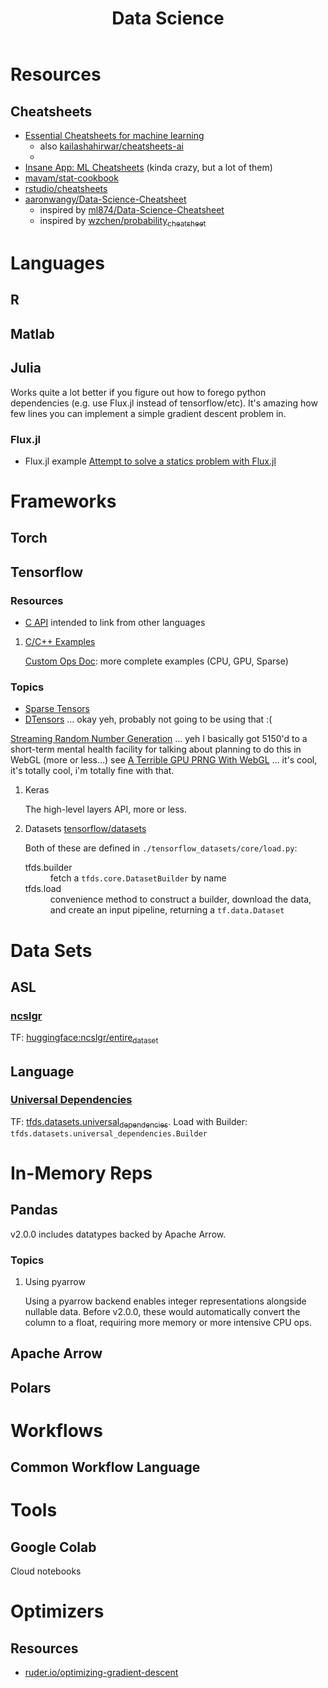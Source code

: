 :PROPERTIES:
:ID:       4ab045b9-ea4b-489d-b49e-8431b70dd0a5
:END:
#+TITLE: Data Science

* Resources

** Cheatsheets
+ [[https://startupsventurecapital.com/essential-cheat-sheets-for-machine-learning-and-deep-learning-researchers-efb6a8ebd2e5][Essential Cheatsheets for machine learning]]
  - also [[https://github.com/kailashahirwar/cheatsheets-ai][kailashahirwar/cheatsheets-ai]]
  -
+ [[https://www.theinsaneapp.com/2020/12/machine-learning-and-data-science-cheat-sheets-pdf.html][Insane App: ML Cheatsheets]] (kinda crazy, but a lot of them)
+ [[github:mavam/stat-cookbook][mavam/stat-cookbook]]
+ [[https://github.com/rstudio/cheatsheets][rstudio/cheatsheets]]
+ [[https://github.com/aaronwangy/Data-Science-Cheatsheet][aaronwangy/Data-Science-Cheatsheet]]
  - inspired by [[https://github.com/ml874/Data-Science-Cheatsheet][ml874/Data-Science-Cheatsheet]]
  - inspired by [[github:wzchen/probability_cheatsheet][wzchen/probability_cheatsheet]]


* Languages

** R

** Matlab

** Julia

Works quite a lot better if you figure out how to forego python dependencies
(e.g. use Flux.jl instead of tensorflow/etc). It's amazing how few lines you can
implement a simple gradient descent problem in.

*** Flux.jl

+ Flux.jl example  [[id:3a7412c7-f75b-4772-85d9-015da383efbc][Attempt to solve a statics problem with Flux.jl]]

* Frameworks

** Torch

** Tensorflow
*** Resources
+ [[https://www.tensorflow.org/install/lang_c][C API]] intended to link from other languages

**** [[https://github.com/tensorflow/tensorflow/tree/master/tensorflow/examples][C/C++ Examples]]

[[https://github.com/tensorflow/tensorflow/tree/master/tensorflow/examples/custom_ops_doc][Custom Ops Doc]]: more complete examples (CPU, GPU, Sparse)


*** Topics
+ [[https://www.tensorflow.org/guide/sparse_tensor][Sparse Tensors]]
+ [[https://www.tensorflow.org/guide/dtensor_overview][DTensors]] ... okay yeh, probably not going to be using that :(

[[https://www.tensorflow.org/guide/random_numbers][Streaming Random Number Generation]] ... yeh I basically got 5150'd to a
short-term mental health facility for talking about planning to do this in WebGL
(more or less...) see [[https://te.xel.io/graphics/2017-01-04-webgl-gpu-prng.html][A Terrible GPU PRNG With WebGL]] ... it's cool, it's totally
cool, i'm totally fine with that.

**** Keras
The high-level layers API, more or less.

**** Datasets [[github:tensorflow/datasets][tensorflow/datasets]]

Both of these are defined in =./tensorflow_datasets/core/load.py=:

+ tfds.builder :: fetch a =tfds.core.DatasetBuilder= by name
+ tfds.load :: convenience method to construct a builder, download the data, and
  create an input pipeline, returning a =tf.data.Dataset=


* Data Sets

** ASL

*** [[https://huggingface.co/datasets/ncslgr][ncslgr]]

TF: [[https://www.tensorflow.org/datasets/community_catalog/huggingface/ncslgr][huggingface:ncslgr/entire_dataset]]



** Language

*** [[https://universaldependencies.org][Universal Dependencies]]

TF: [[https://www.tensorflow.org/datasets/catalog/universal_dependencies][tfds.datasets.universal_dependencies]]. Load with Builder:
=tfds.datasets.universal_dependencies.Builder=


* In-Memory Reps
** Pandas
v2.0.0 includes datatypes backed by Apache Arrow.

*** Topics
**** Using pyarrow
Using a pyarrow backend enables integer representations alongside nullable
data. Before v2.0.0, these would automatically convert the column to a float,
requiring more memory or more intensive CPU ops.

** Apache Arrow

** Polars

* Workflows

** Common Workflow Language

* Tools

** Google Colab

Cloud notebooks

* Optimizers

** Resources
+ [[https://www.ruder.io/optimizing-gradient-descent][ruder.io/optimizing-gradient-descent]]
